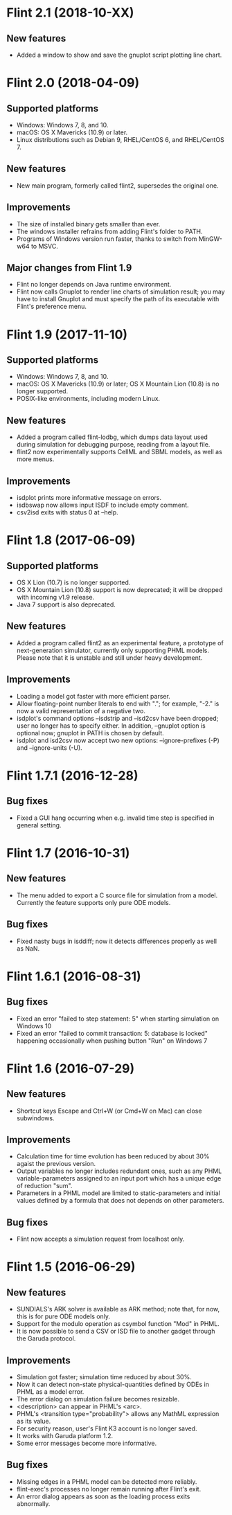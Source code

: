 * Flint 2.1 (2018-10-XX)

** New features
- Added a window to show and save the gnuplot script plotting line chart.

* Flint 2.0 (2018-04-09)

** Supported platforms
   - Windows: Windows 7, 8, and 10.
   - macOS: OS X Mavericks (10.9) or later.
   - Linux distributions such as Debian 9, RHEL/CentOS 6, and RHEL/CentOS 7.
** New features
   - New main program, formerly called flint2, supersedes the original one.
** Improvements
   - The size of installed binary gets smaller than ever.
   - The windows installer refrains from adding Flint's folder to PATH.
   - Programs of Windows version run faster, thanks to switch from MinGW-w64
     to MSVC.
** Major changes from Flint 1.9
   - Flint no longer depends on Java runtime environment.
   - Flint now calls Gnuplot to render line charts of simulation result;
     you may have to install Gnuplot and must specify the path of its executable
     with Flint's preference menu.

* Flint 1.9 (2017-11-10)

** Supported platforms
   - Windows: Windows 7, 8, and 10.
   - macOS: OS X Mavericks (10.9) or later;
     OS X Mountain Lion (10.8) is no longer supported.
   - POSIX-like environments, including modern Linux.
** New features
   - Added a program called flint-lodbg, which dumps data layout used during
     simulation for debugging purpose, reading from a layout file.
   - flint2 now experimentally supports CellML and SBML models, as well as
     more menus.
** Improvements
   - isdplot prints more informative message on errors.
   - isdbswap now allows input ISDF to include empty comment.
   - csv2isd exits with status 0 at --help.

* Flint 1.8 (2017-06-09)

** Supported platforms
   - OS X Lion (10.7) is no longer supported.
   - OS X Mountain Lion (10.8) support is now deprecated; it will be dropped
     with incoming v1.9 release.
   - Java 7 support is also deprecated.
** New features
   - Added a program called flint2 as an experimental feature, a prototype
     of next-generation simulator, currently only supporting PHML models.
     Please note that it is unstable and still under heavy development.
** Improvements
   - Loading a model got faster with more efficient parser.
   - Allow floating-point number literals to end with "."; for example,
     "-2." is now a valid representation of a negative two.
   - isdplot's command options --isdstrip and --isd2csv have been dropped;
     user no longer has to specify either. In addition, --gnuplot option
     is optional now; gnuplot in PATH is chosen by default.
   - isdplot and isd2csv now accept two new options: --ignore-prefixes (-P)
     and --ignore-units (-U).

* Flint 1.7.1 (2016-12-28)

** Bug fixes
   - Fixed a GUI hang occurring when e.g. invalid time step is specified in
     general setting.

* Flint 1.7 (2016-10-31)

** New features
   - The menu added to export a C source file for simulation from a model.
     Currently the feature supports only pure ODE models.
** Bug fixes
   - Fixed nasty bugs in isddiff; now it detects differences properly
     as well as NaN.

* Flint 1.6.1 (2016-08-31)

** Bug fixes
   - Fixed an error "failed to step statement: 5" when starting simulation
     on Windows 10
   - Fixed an error "failed to commit transaction: 5: database is locked"
     happening occasionally when pushing button "Run" on Windows 7

* Flint 1.6 (2016-07-29)

** New features
   - Shortcut keys Escape and Ctrl+W (or Cmd+W on Mac) can close subwindows.
** Improvements
   - Calculation time for time evolution has been reduced by about 30% agaist
     the previous version.
   - Output variables no longer includes redundant ones, such as any PHML
     variable-parameters assigned to an input port which has a unique edge
     of reduction "sum".
   - Parameters in a PHML model are limited to static-parameters and initial
     values defined by a formula that does not depends on other parameters.
** Bug fixes
   - Flint now accepts a simulation request from localhost only.

* Flint 1.5 (2016-06-29)

** New features
   - SUNDIALS's ARK solver is available as ARK method; note that, for now,
     this is for pure ODE models only.
   - Support for the modulo operation as csymbol function "Mod" in PHML.
   - It is now possible to send a CSV or ISD file to another gadget through
     the Garuda protocol.
** Improvements
   - Simulation got faster; simulation time reduced by about 30%.
   - Now it can detect non-state physical-quantities defined by ODEs in PHML
     as a model error.
   - The error dialog on simulation failure becomes resizable.
   - <description> can appear in PHML's <arc>.
   - PHML's <transition type="probability"> allows any MathML expression as
     its value.
   - For security reason, user's Flint K3 account is no longer saved.
   - It works with Garuda platform 1.2.
   - Some error messages become more informative.
** Bug fixes
   - Missing edges in a PHML model can be detected more reliably.
   - flint-exec's processes no longer remain running after Flint's exit.
   - An error dialog appears as soon as the loading process exits abnormally.
